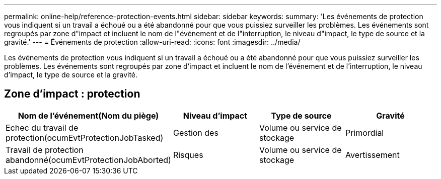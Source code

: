 ---
permalink: online-help/reference-protection-events.html 
sidebar: sidebar 
keywords:  
summary: 'Les événements de protection vous indiquent si un travail a échoué ou a été abandonné pour que vous puissiez surveiller les problèmes. Les événements sont regroupés par zone d"impact et incluent le nom de l"événement et de l"interruption, le niveau d"impact, le type de source et la gravité.' 
---
= Événements de protection
:allow-uri-read: 
:icons: font
:imagesdir: ../media/


[role="lead"]
Les événements de protection vous indiquent si un travail a échoué ou a été abandonné pour que vous puissiez surveiller les problèmes. Les événements sont regroupés par zone d'impact et incluent le nom de l'événement et de l'interruption, le niveau d'impact, le type de source et la gravité.



== Zone d'impact : protection

[cols="1a,1a,1a,1a"]
|===
| Nom de l'événement(Nom du piège) | Niveau d'impact | Type de source | Gravité 


 a| 
Echec du travail de protection(ocumEvtProtectionJobTasked)
 a| 
Gestion des
 a| 
Volume ou service de stockage
 a| 
Primordial



 a| 
Travail de protection abandonné(ocumEvtProtectionJobAborted)
 a| 
Risques
 a| 
Volume ou service de stockage
 a| 
Avertissement

|===